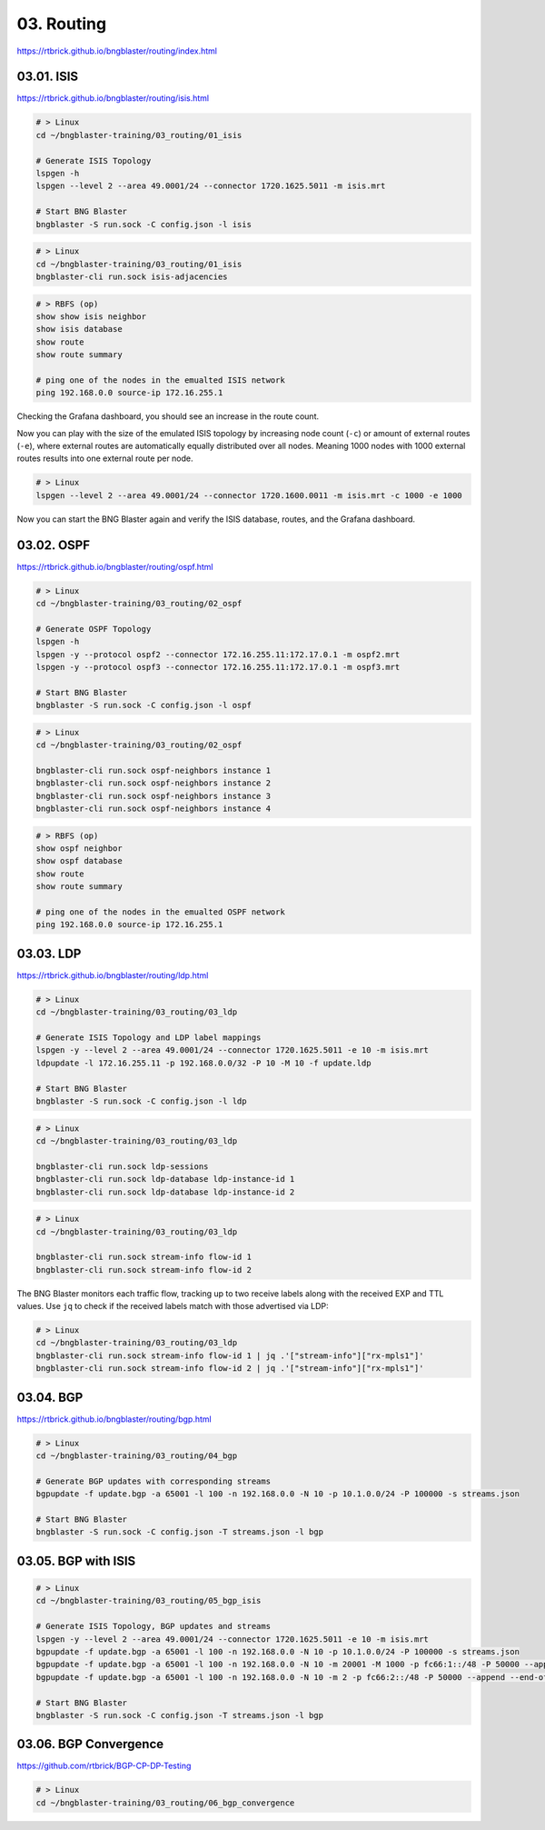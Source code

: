 03. Routing
===========

https://rtbrick.github.io/bngblaster/routing/index.html

.. image:: images/routing.png
    :alt: Routing

03.01. ISIS
-----------

https://rtbrick.github.io/bngblaster/routing/isis.html

.. code-block:: none

    # > Linux
    cd ~/bngblaster-training/03_routing/01_isis

    # Generate ISIS Topology
    lspgen -h
    lspgen --level 2 --area 49.0001/24 --connector 1720.1625.5011 -m isis.mrt

    # Start BNG Blaster
    bngblaster -S run.sock -C config.json -l isis


.. code-block:: none

    # > Linux
    cd ~/bngblaster-training/03_routing/01_isis
    bngblaster-cli run.sock isis-adjacencies


.. code-block:: none

    # > RBFS (op)
    show show isis neighbor
    show isis database
    show route
    show route summary

    # ping one of the nodes in the emualted ISIS network
    ping 192.168.0.0 source-ip 172.16.255.1


Checking the Grafana dashboard, you should see an increase in the route count.

Now you can play with the size of the emulated ISIS topology by increasing node count (``-c``) 
or amount of external routes (``-e``), where external routes are automatically equally distributed 
over all nodes. Meaning 1000 nodes with 1000 external routes results into one external route per node. 

.. code-block:: none

    # > Linux
    lspgen --level 2 --area 49.0001/24 --connector 1720.1600.0011 -m isis.mrt -c 1000 -e 1000


Now you can start the BNG Blaster again and verify the ISIS database, routes, and the Grafana dashboard.

03.02. OSPF
-----------

https://rtbrick.github.io/bngblaster/routing/ospf.html

.. code-block:: none

    # > Linux
    cd ~/bngblaster-training/03_routing/02_ospf

    # Generate OSPF Topology
    lspgen -h
    lspgen -y --protocol ospf2 --connector 172.16.255.11:172.17.0.1 -m ospf2.mrt
    lspgen -y --protocol ospf3 --connector 172.16.255.11:172.17.0.1 -m ospf3.mrt

    # Start BNG Blaster
    bngblaster -S run.sock -C config.json -l ospf


.. code-block:: none

    # > Linux
    cd ~/bngblaster-training/03_routing/02_ospf

    bngblaster-cli run.sock ospf-neighbors instance 1
    bngblaster-cli run.sock ospf-neighbors instance 2
    bngblaster-cli run.sock ospf-neighbors instance 3
    bngblaster-cli run.sock ospf-neighbors instance 4


.. code-block:: none

    # > RBFS (op)
    show ospf neighbor
    show ospf database
    show route
    show route summary

    # ping one of the nodes in the emualted OSPF network
    ping 192.168.0.0 source-ip 172.16.255.1


03.03. LDP
----------

https://rtbrick.github.io/bngblaster/routing/ldp.html

.. code-block:: none

    # > Linux
    cd ~/bngblaster-training/03_routing/03_ldp

    # Generate ISIS Topology and LDP label mappings
    lspgen -y --level 2 --area 49.0001/24 --connector 1720.1625.5011 -e 10 -m isis.mrt
    ldpupdate -l 172.16.255.11 -p 192.168.0.0/32 -P 10 -M 10 -f update.ldp

    # Start BNG Blaster
    bngblaster -S run.sock -C config.json -l ldp


.. code-block:: none

    # > Linux
    cd ~/bngblaster-training/03_routing/03_ldp

    bngblaster-cli run.sock ldp-sessions
    bngblaster-cli run.sock ldp-database ldp-instance-id 1
    bngblaster-cli run.sock ldp-database ldp-instance-id 2


.. code-block:: none

    # > Linux
    cd ~/bngblaster-training/03_routing/03_ldp

    bngblaster-cli run.sock stream-info flow-id 1
    bngblaster-cli run.sock stream-info flow-id 2

The BNG Blaster monitors each traffic flow, tracking up to two receive labels 
along with the received EXP and TTL values. Use ``jq`` to check if the received 
labels match with those advertised via LDP:

.. code-block:: none

    # > Linux
    cd ~/bngblaster-training/03_routing/03_ldp
    bngblaster-cli run.sock stream-info flow-id 1 | jq .'["stream-info"]["rx-mpls1"]'
    bngblaster-cli run.sock stream-info flow-id 2 | jq .'["stream-info"]["rx-mpls1"]'


03.04. BGP
----------

https://rtbrick.github.io/bngblaster/routing/bgp.html

.. code-block:: none

    # > Linux
    cd ~/bngblaster-training/03_routing/04_bgp

    # Generate BGP updates with corresponding streams
    bgpupdate -f update.bgp -a 65001 -l 100 -n 192.168.0.0 -N 10 -p 10.1.0.0/24 -P 100000 -s streams.json

    # Start BNG Blaster
    bngblaster -S run.sock -C config.json -T streams.json -l bgp 


03.05. BGP with ISIS
--------------------

.. code-block:: none

    # > Linux
    cd ~/bngblaster-training/03_routing/05_bgp_isis

    # Generate ISIS Topology, BGP updates and streams
    lspgen -y --level 2 --area 49.0001/24 --connector 1720.1625.5011 -e 10 -m isis.mrt
    bgpupdate -f update.bgp -a 65001 -l 100 -n 192.168.0.0 -N 10 -p 10.1.0.0/24 -P 100000 -s streams.json
    bgpupdate -f update.bgp -a 65001 -l 100 -n 192.168.0.0 -N 10 -m 20001 -M 1000 -p fc66:1::/48 -P 50000 --append -s streams.json --stream-append
    bgpupdate -f update.bgp -a 65001 -l 100 -n 192.168.0.0 -N 10 -m 2 -p fc66:2::/48 -P 50000 --append --end-of-rib -s streams.json --stream-append

    # Start BNG Blaster
    bngblaster -S run.sock -C config.json -T streams.json -l bgp 


03.06. BGP Convergence
----------------------

https://github.com/rtbrick/BGP-CP-DP-Testing

.. code-block:: none

    # > Linux
    cd ~/bngblaster-training/03_routing/06_bgp_convergence
